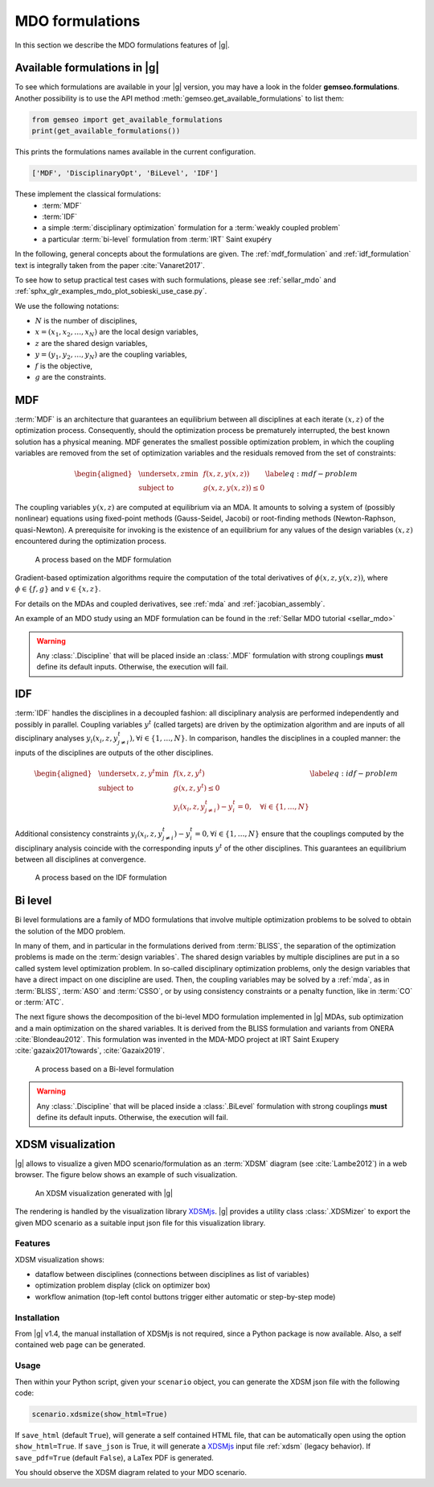 ..
   Copyright 2021 IRT Saint Exupéry, https://www.irt-saintexupery.com

   This work is licensed under the Creative Commons Attribution-ShareAlike 4.0
   International License. To view a copy of this license, visit
   http://creativecommons.org/licenses/by-sa/4.0/ or send a letter to Creative
   Commons, PO Box 1866, Mountain View, CA 94042, USA.

..
   Contributors:
          :author: Charlie Vanaret, Francois Gallard, Rémi Lafage

.. _mdo_formulations:

MDO formulations
================

In this section we describe the MDO formulations features of |g|.

Available formulations in |g|
-----------------------------------------

To see which formulations are available in your |g| version, you may have a look in the folder **gemseo.formulations**.
Another possibility is to use the API method :meth:`gemseo.get_available_formulations` to list them:

.. code:: python

    from gemseo import get_available_formulations
    print(get_available_formulations())

This prints the formulations names available in the current configuration.

.. code:: bash

    ['MDF', 'DisciplinaryOpt', 'BiLevel', 'IDF']

These implement the classical formulations:
    - :term:`MDF`
    - :term:`IDF`
    - a simple :term:`disciplinary optimization` formulation for a :term:`weakly coupled problem`
    - a particular :term:`bi-level` formulation from :term:`IRT` Saint exupéry

In the following, general concepts about the formulations are given. The :ref:`mdf_formulation` and :ref:`idf_formulation` text is integrally taken from the paper :cite:`Vanaret2017`.

To see how to setup practical test cases with such formulations, please see :ref:`sellar_mdo` and
:ref:`sphx_glr_examples_mdo_plot_sobieski_use_case.py`.

.. seealso::

   For a review of MDO formulations, see :cite:`MartinsSurvey`.

We use the following notations:

- :math:`N` is the number of disciplines,
- :math:`x=(x_1,x_2,\ldots,x_N)` are the local design variables,
- :math:`z` are the shared design variables,
- :math:`y=(y_1,y_2,\ldots,y_N)` are the coupling variables,
- :math:`f` is the objective,
- :math:`g` are the constraints.

.. _mdf_formulation:

MDF
---

:term:`MDF` is an architecture that guarantees an equilibrium between all
disciplines at each iterate :math:`(x, z)` of the optimization process.
Consequently, should the optimization process be prematurely
interrupted, the best known solution has a physical meaning. MDF generates
the smallest possible optimization problem, in which the coupling
variables are removed from the set of optimization variables and the
residuals removed from the set of constraints:

.. math::

   \begin{aligned}
   & \underset{x,z}{\text{min}}    & & f(x, z, y(x, z)) \\
   & \text{subject to}             & & g(x, z, y(x, z)) \le 0
   \end{aligned}
   \label{eq:mdf-problem}

The coupling variables :math:`y(x, z)` are computed at equilibrium via
an MDA. It amounts to solving a system of (possibly nonlinear) equations
using fixed-point methods (Gauss-Seidel, Jacobi) or root-finding methods
(Newton-Raphson, quasi-Newton). A prerequisite for invoking is the
existence of an equilibrium for any values of the design variables
:math:`(x, z)` encountered during the optimization process.

.. figure:: /_images/mdo_formulations/MDF_process.png
   :scale: 65 %

   A process based on the MDF formulation


Gradient-based optimization algorithms require the computation of the
total derivatives of :math:`\phi(x, z, y(x, z))`, where
:math:`\phi \in \{f, g\}` and :math:`v \in \{x,
z\}`.

For details on the MDAs and coupled derivatives, see :ref:`mda` and :ref:`jacobian_assembly`.

An example of an MDO study using an MDF formulation can be found in the :ref:`Sellar MDO tutorial <sellar_mdo>`

.. warning::

    Any :class:`.Discipline` that will be placed inside an :class:`.MDF` formulation with strong couplings **must**
    define its default inputs. Otherwise, the execution will fail.

.. _idf_formulation:

IDF
---

:term:`IDF` handles the disciplines in a decoupled fashion: all disciplinary
analysis are performed independently and possibly in parallel. Coupling
variables :math:`y^t` (called targets) are driven by the optimization
algorithm and are inputs of all disciplinary analyses :math:`y_i(x_i, z,
y_{j \neq i}^t), \forall i \in \{1, \ldots, N\}`. In comparison, handles
the disciplines in a coupled manner: the inputs of the disciplines are
outputs of the other disciplines.

.. math::

   \begin{aligned}
   & \underset{x,z,y^t}{\text{min}} & & f(x, z, y^t) \\
   & \text{subject to}     & & g(x, z, y^t) \le 0 \\
   &                       & & y_i(x_i, z, y^t_{j \neq i}) - y_i^t = 0, \quad \forall i \in \{1,
   \ldots, N\}
   \end{aligned}
   \label{eq:idf-problem}

Additional consistency constraints
:math:`y_i(x_i, z, y^t_{j \neq i}) - y_i^t = 0,
\forall i \in \{1, \ldots, N\}` ensure that the couplings computed by
the disciplinary analysis coincide with the corresponding inputs
:math:`y^t` of the other disciplines. This guarantees an equilibrium
between all disciplines at convergence.

.. figure:: /_images/mdo_formulations/IDF_process.png
   :scale: 65 %

   A process based on the IDF formulation


.. _bilevel_formulation:

Bi level
--------

Bi level formulations are a family of MDO formulations that involve multiple optimization problems to be solved to obtain the solution
of the MDO problem.

In many of them, and in particular in the formulations derived from :term:`BLISS`,
the separation of the optimization problems is made on the :term:`design variables`. The shared
design variables by multiple disciplines are put in a so called system level optimization problem. In so-called disciplinary
optimization problems, only the design variables that have a direct impact on one discipline are used.
Then, the coupling variables may be solved by a :ref:`mda`, as in :term:`BLISS`, :term:`ASO` and :term:`CSSO`,
or by using consistency constraints or a penalty function, like in :term:`CO` or :term:`ATC`.

The next figure shows the decomposition of the bi-level MDO formulation implemented in |g| MDAs,
sub optimization and a main optimization on the shared variables.
It is derived from the BLISS formulation and variants from ONERA :cite:`Blondeau2012`.
This formulation was invented in the MDA-MDO project at IRT Saint Exupery :cite:`gazaix2017towards`, :cite:`Gazaix2019`.


.. figure:: /_images/mdo_formulations/bilevel_process.png
   :scale: 55 %

   A process based on a Bi-level formulation

.. warning::

    Any :class:`.Discipline` that will be placed inside a :class:`.BiLevel`
    formulation with strong couplings **must** define its default inputs.
    Otherwise, the execution will fail.

.. _xdsm:

XDSM visualization
------------------

|g| allows to visualize a given MDO scenario/formulation as an :term:`XDSM` diagram (see :cite:`Lambe2012`) in a web browser.
The figure below shows an example of such visualization.

.. figure:: /_images/bilevel_ssbj.png
   :scale: 80 %

   An XDSM visualization generated with |g|

The rendering is handled by the visualization library `XDSMjs <https://github.com/OneraHub/XDSMjs>`_.
|g| provides a utility class :class:`.XDSMizer` to export the given MDO scenario as a suitable
input json file for this visualization library.

Features
^^^^^^^^

XDSM visualization shows:

* dataflow between disciplines (connections between disciplines as list of variables)
* optimization problem display (click on optimizer box)
* workflow animation (top-left contol buttons trigger either automatic or step-by-step mode)

.. only:: html

   Those features are illustrated by the animated gif below.

   .. figure:: /_images/xdsmjs_demo.gif

      |g| XDSM visualization of the Sobiesky example solved with MDF formulation

Installation
^^^^^^^^^^^^

From |g| v1.4, the manual installation of XDSMjs is not required, since a Python package
is now available. Also, a self contained web page can be generated.

Usage
^^^^^

Then within your Python script, given your ``scenario`` object, you can generate the XDSM json file
with the following code:

.. code:: python

    scenario.xdsmize(show_html=True)


If ``save_html`` (default ``True``), will generate a self contained HTML file, that can be automatically open using the option ``show_html=True``.
If ``save_json`` is True, it will generate a `XDSMjs <https://github.com/OneraHub/XDSMjs>`_ input file :ref:`xdsm` (legacy behavior).
If ``save_pdf=True`` (default ``False``), a LaTex PDF is generated.

You should observe the XDSM diagram related to your MDO scenario.

